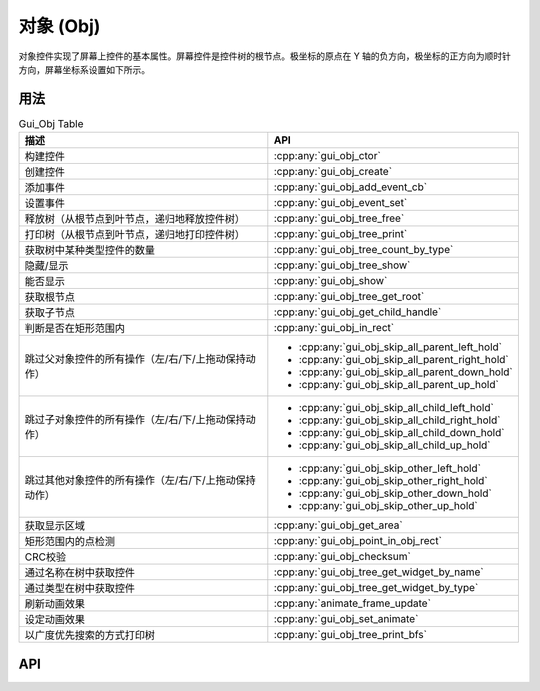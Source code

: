 ==========
对象 (Obj)
==========

对象控件实现了屏幕上控件的基本属性。屏幕控件是控件树的根节点。极坐标的原点在 Y 轴的负方向，极坐标的正方向为顺时针方向，屏幕坐标系设置如下所示。

.. raw:: html

   <br>
   <div style="text-align: center"><img src="https://foruda.gitee.com/images/1718762967150637512/872c46fa_13408154.png" width= "300" /></div>
   <br>

用法
----

.. table:: Gui_Obj Table
   :widths: 100 100
   :align: center
   :name: Gui_Obj_Table

   +------------------------------------------------------+---------------------------------------------------+
   | 描述                                                 | API                                               |
   +======================================================+===================================================+
   | 构建控件                                             | :cpp:any:`gui_obj_ctor`                           |
   +------------------------------------------------------+---------------------------------------------------+
   | 创建控件                                             | :cpp:any:`gui_obj_create`                         |
   +------------------------------------------------------+---------------------------------------------------+
   | 添加事件                                             | :cpp:any:`gui_obj_add_event_cb`                   |
   +------------------------------------------------------+---------------------------------------------------+
   | 设置事件                                             | :cpp:any:`gui_obj_event_set`                      |
   +------------------------------------------------------+---------------------------------------------------+
   | 释放树（从根节点到叶节点，递归地释放控件树）         | :cpp:any:`gui_obj_tree_free`                      |
   +------------------------------------------------------+---------------------------------------------------+
   | 打印树（从根节点到叶节点，递归地打印控件树）         | :cpp:any:`gui_obj_tree_print`                     |
   +------------------------------------------------------+---------------------------------------------------+
   | 获取树中某种类型控件的数量                           | :cpp:any:`gui_obj_tree_count_by_type`             |
   +------------------------------------------------------+---------------------------------------------------+
   | 隐藏/显示                                            | :cpp:any:`gui_obj_tree_show`                      |
   +------------------------------------------------------+---------------------------------------------------+
   | 能否显示                                             | :cpp:any:`gui_obj_show`                           |
   +------------------------------------------------------+---------------------------------------------------+
   | 获取根节点                                           | :cpp:any:`gui_obj_tree_get_root`                  |
   +------------------------------------------------------+---------------------------------------------------+
   | 获取子节点                                           | :cpp:any:`gui_obj_get_child_handle`               |
   +------------------------------------------------------+---------------------------------------------------+
   | 判断是否在矩形范围内                                 | :cpp:any:`gui_obj_in_rect`                        |
   +------------------------------------------------------+---------------------------------------------------+
   | 跳过父对象控件的所有操作（左/右/下/上拖动保持动作）  | + :cpp:any:`gui_obj_skip_all_parent_left_hold`    |
   |                                                      | + :cpp:any:`gui_obj_skip_all_parent_right_hold`   |
   |                                                      | + :cpp:any:`gui_obj_skip_all_parent_down_hold`    |
   |                                                      | + :cpp:any:`gui_obj_skip_all_parent_up_hold`      |
   +------------------------------------------------------+---------------------------------------------------+
   | 跳过子对象控件的所有操作（左/右/下/上拖动保持动作）  | + :cpp:any:`gui_obj_skip_all_child_left_hold`     |
   |                                                      | + :cpp:any:`gui_obj_skip_all_child_right_hold`    |
   |                                                      | + :cpp:any:`gui_obj_skip_all_child_down_hold`     |
   |                                                      | + :cpp:any:`gui_obj_skip_all_child_up_hold`       |
   +------------------------------------------------------+---------------------------------------------------+
   | 跳过其他对象控件的所有操作（左/右/下/上拖动保持动作）| + :cpp:any:`gui_obj_skip_other_left_hold`         |
   |                                                      | + :cpp:any:`gui_obj_skip_other_right_hold`        |
   |                                                      | + :cpp:any:`gui_obj_skip_other_down_hold`         |
   |                                                      | + :cpp:any:`gui_obj_skip_other_up_hold`           |
   +------------------------------------------------------+---------------------------------------------------+
   | 获取显示区域                                         | :cpp:any:`gui_obj_get_area`                       |
   +------------------------------------------------------+---------------------------------------------------+
   | 矩形范围内的点检测                                   | :cpp:any:`gui_obj_point_in_obj_rect`              |
   +------------------------------------------------------+---------------------------------------------------+
   | CRC校验                                              | :cpp:any:`gui_obj_checksum`                       |
   +------------------------------------------------------+---------------------------------------------------+
   | 通过名称在树中获取控件                               | :cpp:any:`gui_obj_tree_get_widget_by_name`        |
   +------------------------------------------------------+---------------------------------------------------+
   | 通过类型在树中获取控件                               | :cpp:any:`gui_obj_tree_get_widget_by_type`        |
   +------------------------------------------------------+---------------------------------------------------+
   | 刷新动画效果                                         | :cpp:any:`animate_frame_update`                   |
   +------------------------------------------------------+---------------------------------------------------+
   | 设定动画效果                                         | :cpp:any:`gui_obj_set_animate`                    |
   +------------------------------------------------------+---------------------------------------------------+
   | 以广度优先搜索的方式打印树                           | :cpp:any:`gui_obj_tree_print_bfs`                 |
   +------------------------------------------------------+---------------------------------------------------+

API
---

.. doxygenfile:: gui_obj.h
